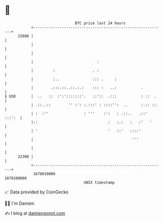 * 👋

#+begin_example
                                   BTC price last 24 hours                    
               +------------------------------------------------------------+ 
         22600 |                                                            | 
               |                                                            | 
               |                                                            | 
               |                             :                              | 
               |         :                 . :                              | 
               |         :..               ::: .     :                      | 
               |        .:::.::..::.:.:    ::: :   ..:           .          | 
   $ USD       |  ..   ::  :':':::::::'.   ::'::  .:::           : ::  .    | 
               | .::..::        '' :': :.:::' : ::::'':  ..      :.:: ::.   | 
               | :  :''                : '''    :':   : .::..   .::' :::':  | 
               |::                                :   :.:   :   :'   '      | 
               | '                                '   ::'   ::::'           | 
               |                                             '''            | 
               |                                                            | 
         22300 |                                                            | 
               +------------------------------------------------------------+ 
                1678010000                                        1678100000  
                                       UNIX timestamp                         
#+end_example
📈 Data provided by CoinGecko

🧑‍💻 I'm Damien

✍️ I blog at [[https://www.damiengonot.com][damiengonot.com]]
